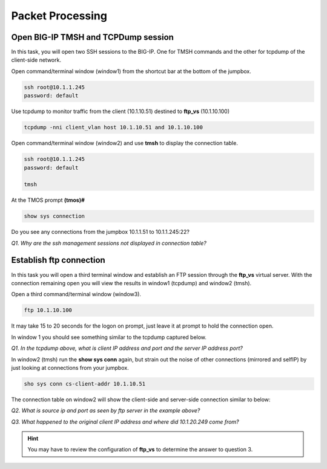 Packet Processing
=================

Open BIG-IP TMSH and TCPDump session
------------------------------------

In this task, you will open two SSH sessions to the BIG-IP. One for TMSH
commands and the other for tcpdump of the client-side network.

Open command/terminal window (window1) from the shortcut bar at the
bottom of the jumpbox.

.. code-block:: bash

   ssh root@10.1.1.245
   password: default

Use tcpdump to monitor traffic from the client (10.1.10.51) destined to
**ftp\_vs** (10.1.10.100)

.. code-block:: bash

   tcpdump -nni client_vlan host 10.1.10.51 and 10.1.10.100

Open command/terminal window (window2) and use **tmsh** to display the
connection table.

.. code-block:: bash

   ssh root@10.1.1.245
   password: default

   tmsh

At the TMOS prompt **(tmos)#**

.. code-block:: bash

   show sys connection

Do you see any connections from the jumpbox 10.1.1.51 to 10.1.1.245:22?

*Q1. Why are the ssh management sessions not displayed in connection
table?*

Establish ftp connection
------------------------

In this task you will open a third terminal window and establish an FTP
session through the **ftp\_vs** virtual server. With the connection
remaining open you will view the results in window1 (tcpdump) and
window2 (tmsh).

Open a third command/terminal window (window3).

.. code-block:: bash

   ftp 10.1.10.100

It may take 15 to 20 seconds for the logon on prompt, just leave it at
prompt to hold the connection open.

In window 1 you should see something similar to the tcpdump captured
below.

.. image:: /_static/201ex211t2a-tcpdump.png

*Q1. In the tcpdump above, what is client IP address and port and the
server IP address port?*

In window2 (tmsh) run the **show sys conn** again, but strain out the
noise of other connections (mirrored and selfIP) by just looking at
connections from your jumpbox.

.. code-block:: bash

   sho sys conn cs-client-addr 10.1.10.51

The connection table on window2 will show the client-side and
server-side connection similar to below:

.. image:: /_static/201ex211t2b-shsysconn.png

*Q2. What is source ip and port as seen by ftp server in the example
above?*

*Q3. What happened to the original client IP address and where did
10.1.20.249 come from?*

.. HINT::
   You may have to review the configuration of **ftp\_vs** to determine
   the answer to question 3.

